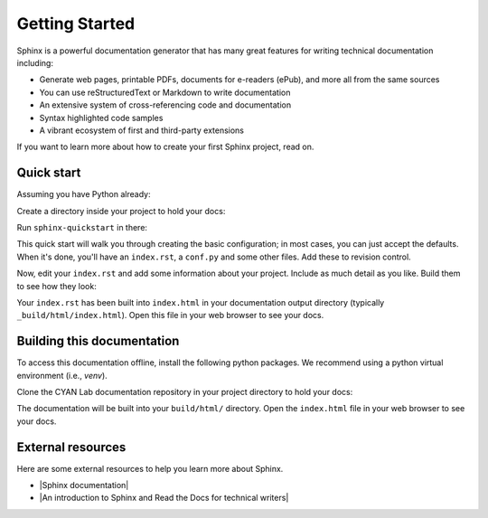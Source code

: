 Getting Started
===============

.. seealso::

   Part of the following information is reproduced from *Read the Docs* |get_started|

   .. |get_started| raw:: html

      <a target="_blank" href="https://docs.readthedocs.io/en/stable/intro/getting-started-with-sphinx.html">Getting Started with Sphinx</a>

.. meta::
   :description lang=en: Get started writing technical documentation with Sphinx.

Sphinx is a powerful documentation generator that
has many great features for writing technical documentation including:

* Generate web pages, printable PDFs, documents for e-readers (ePub),
  and more all from the same sources
* You can use reStructuredText or Markdown to write documentation
* An extensive system of cross-referencing code and documentation
* Syntax highlighted code samples
* A vibrant ecosystem of first and third-party extensions

If you want to learn more about how to create your first Sphinx project, read on.

Quick start
-----------

Assuming you have Python already:

.. prompt:: bash $

    pip install sphinx

Create a directory inside your project to hold your docs:

.. prompt:: bash $

    cd /path/to/project
    mkdir docs

Run ``sphinx-quickstart`` in there:

.. prompt:: bash $

    cd docs
    sphinx-quickstart

This quick start will walk you through creating the basic configuration; in most cases, you
can just accept the defaults. When it's done, you'll have an ``index.rst``, a
``conf.py`` and some other files. Add these to revision control.

Now, edit your ``index.rst`` and add some information about your project.
Include as much detail as you like. Build them to see how they look:

.. prompt:: bash $

    make html

Your ``index.rst`` has been built into ``index.html``
in your documentation output directory (typically ``_build/html/index.html``).
Open this file in your web browser to see your docs.


Building this documentation
---------------------------

To access this documentation offline, install the following python packages. We recommend using a python virtual
environment (i.e., *venv*).

.. prompt:: bash $

    pip install sphinx
    pip install sphinx-prompt
    pip install sphinx-rtd-theme

Clone the CYAN Lab documentation repository in your project directory to hold your docs:

.. prompt:: bash $

    cd /path/to/project
    git clone https://github.com/purduecyan/rtfm
    cd rtfm
    make html

The documentation will be built into your ``build/html/`` directory.
Open the ``index.html`` file in your web browser to see your docs.



External resources
------------------

Here are some external resources to help you learn more about Sphinx.

* |Sphinx documentation|
* |An introduction to Sphinx and Read the Docs for technical writers|

.. |Sphinx documentation| raw:: html

   <a target="_blank" href="https://www.sphinx-doc.org/">Sphinx documentation</a>

.. |An introduction to Sphinx and Read the Docs for technical writers| raw:: html

   <a target="_blank" href="https://www.ericholscher.com/blog/2016/jul/1/sphinx-and-rtd-for-writers/">An introduction to Sphinx and Read the Docs for technical writers</a>  
